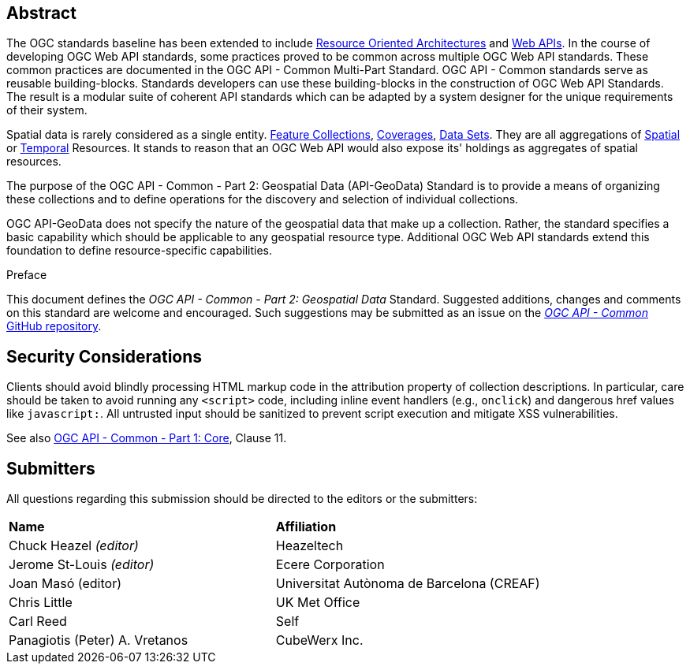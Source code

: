 [abstract]
== Abstract

The OGC standards baseline has been extended to include https://en.wikipedia.org/wiki/Resource-oriented_architecture[Resource Oriented Architectures] and https://portal.ogc.org/files/?artifact_id=71776&version=1[Web APIs]. In the course of developing OGC Web API standards, some practices proved to be common across multiple OGC Web API standards. These common practices are documented in the OGC API - Common Multi-Part Standard. OGC API - Common standards serve as reusable building-blocks. Standards developers can use these building-blocks in the construction of OGC Web API Standards. The result is a modular suite of coherent API standards which can be adapted by a system designer for the unique requirements of their system.

Spatial data is rarely considered as a single entity. <<feature-collection-definition,Feature Collections>>, <<coverage-definition,Coverages>>, <<dataset-definition,Data Sets>>. They are all aggregations of <<spatial-thing-definition,Spatial>> or <<temporal-thing-definition,Temporal>> Resources. It stands to reason that an OGC Web API would also expose its' holdings as aggregates of spatial resources.

The purpose of the OGC API - Common - Part 2: Geospatial Data (API-GeoData) Standard is to provide a means of organizing these collections and to define operations for the discovery and selection of individual collections. 

OGC API-GeoData does not specify the nature of the geospatial data that make up a collection. Rather, the standard specifies a basic capability which should be applicable to any geospatial resource type. Additional OGC Web API standards extend this foundation to define resource-specific capabilities.


////
== Keywords

Keywords inserted here automatically by Metanorma
////


.Preface

This document defines the _OGC API - Common - Part 2: Geospatial Data_ Standard. Suggested additions, changes and comments on this standard are welcome and encouraged. Such suggestions may be submitted as an issue on the https://github.com/opengeospatial/ogcapi-common/issues[_OGC API - Common_ GitHub repository].

////
*OGC Declaration*
////

////
[THIS TEXT IS ALREADY ADDED AUTOMATICALLY IN THE FRONTISPIECE OF ALL OGC DOUCMENTS]

Attention is drawn to the possibility that some of the elements of this document may be the subject of patent rights. The Open Geospatial Consortium shall not be held responsible for identifying any or all such patent rights.

Recipients of this document are requested to submit, with their comments, notification of any relevant patent claims or other intellectual property rights of which they may be aware that might be infringed by any implementation of the standard set forth in this document, and to provide supporting documentation.
////

== Security Considerations

Clients should avoid blindly processing HTML markup code in the attribution property of collection descriptions.
In particular, care should be taken to avoid running any `<script>` code, including inline event handlers (e.g., `onclick`)
and dangerous href values like `javascript:`. All untrusted input should be sanitized to prevent script execution and mitigate XSS vulnerabilities.

See also <<OAComm,OGC API - Common - Part 1: Core>>, Clause 11.


[.preface]
== Submitters

All questions regarding this submission should be directed to the editors or the submitters:

|===
|*Name* |*Affiliation*
|Chuck Heazel _(editor)_ |Heazeltech
|Jerome St-Louis _(editor)_ |Ecere Corporation
|Joan Masó (editor) | Universitat Autònoma de Barcelona (CREAF)
|Chris Little |UK Met Office
|Carl Reed |Self
|Panagiotis (Peter) A. Vretanos |CubeWerx Inc.
|===
